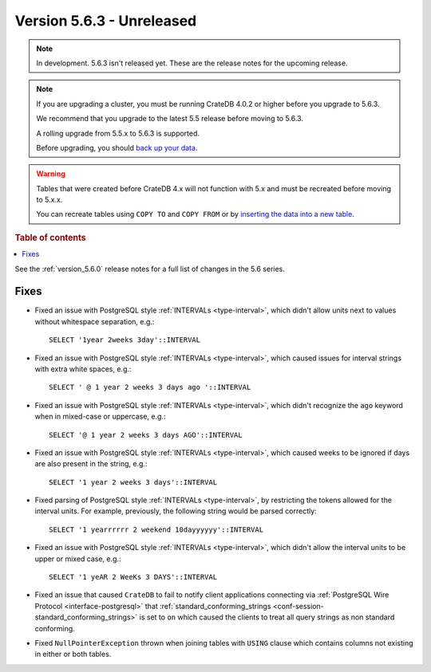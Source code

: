 .. _version_5.6.3:

==========================
Version 5.6.3 - Unreleased
==========================


.. comment 1. Remove the " - Unreleased" from the header above and adjust the ==
.. comment 2. Remove the NOTE below and replace with: "Released on 20XX-XX-XX."
.. comment    (without a NOTE entry, simply starting from col 1 of the line)

.. NOTE::
    In development. 5.6.3 isn't released yet. These are the release notes for
    the upcoming release.

.. NOTE::
    If you are upgrading a cluster, you must be running CrateDB 4.0.2 or higher
    before you upgrade to 5.6.3.

    We recommend that you upgrade to the latest 5.5 release before moving to
    5.6.3.

    A rolling upgrade from 5.5.x to 5.6.3 is supported.

    Before upgrading, you should `back up your data`_.

.. WARNING::

    Tables that were created before CrateDB 4.x will not function with 5.x
    and must be recreated before moving to 5.x.x.

    You can recreate tables using ``COPY TO`` and ``COPY FROM`` or by
    `inserting the data into a new table`_.

.. _back up your data: https://crate.io/docs/crate/reference/en/latest/admin/snapshots.html

.. _inserting the data into a new table: https://crate.io/docs/crate/reference/en/latest/admin/system-information.html#tables-need-to-be-recreated

.. rubric:: Table of contents

.. contents::
   :local:

See the :ref:`version_5.6.0` release notes for a full list of changes in the
5.6 series.

Fixes
=====

- Fixed an issue with PostgreSQL style :ref:`INTERVALs <type-interval>`, which
  didn't allow units next to values without whitespace separation, e.g.::

     SELECT '1year 2weeks 3day'::INTERVAL

- Fixed an issue with PostgreSQL style :ref:`INTERVALs <type-interval>`, which
  caused issues for interval strings with extra white spaces, e.g.::

     SELECT ' @ 1 year 2 weeks 3 days ago '::INTERVAL

- Fixed an issue with PostgreSQL style :ref:`INTERVALs <type-interval>`, which
  didn't recognize the ``ago`` keyword when in mixed-case or uppercase, e.g.::

     SELECT '@ 1 year 2 weeks 3 days AGO'::INTERVAL

- Fixed an issue with PostgreSQL style :ref:`INTERVALs <type-interval>`, which
  caused weeks to be ignored if days are also present in the string, e.g.::

     SELECT '1 year 2 weeks 3 days'::INTERVAL

- Fixed parsing of PostgreSQL style :ref:`INTERVALs <type-interval>`, by
  restricting the tokens allowed for the interval units. For example,
  previously, the following string would be parsed correctly::

     SELECT '1 yearrrrrr 2 weekend 10dayyyyyy'::INTERVAL

- Fixed an issue with PostgreSQL style :ref:`INTERVALs <type-interval>`, which
  didn't allow the interval units to be upper or mixed case, e.g.::

     SELECT '1 yeAR 2 WeeKs 3 DAYS'::INTERVAL

- Fixed an issue that caused ``CrateDB`` to fail to notify client applications
  connecting via :ref:`PostgreSQL Wire Protocol <interface-postgresql>` that
  :ref:`standard_conforming_strings <conf-session-standard_conforming_strings>`
  is set to ``on`` which caused the clients to treat all query strings as non
  standard conforming.

- Fixed ``NullPointerException`` thrown when joining tables with ``USING``
  clause which contains columns not existing in either or both tables.
